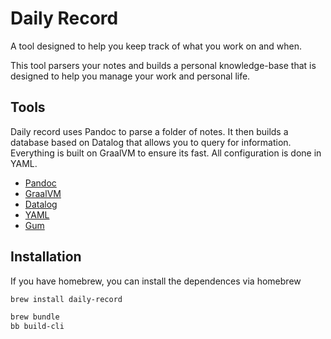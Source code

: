 * Daily Record

A tool designed to help you keep track of what you work on and when.

This tool parsers your notes and builds a personal knowledge-base that
is designed to help you manage your work and personal life.

** Tools

Daily record uses Pandoc to parse a folder of notes. It then builds a
database based on Datalog that allows you to query for
information. Everything is built on GraalVM to ensure its fast. All
configuration is done in YAML.

- [[https://pandoc.org/][Pandoc]]
- [[https://www.graalvm.org/][GraalVM]]
- [[https://github.com/juji-io/datalevin][Datalog]]
- [[https://yaml.org/][YAML]]
- [[https://github.com/charmbracelet/gum][Gum]]

** Installation

If you have homebrew, you can install the dependences via homebrew

#+BEGIN_SRC bash
brew install daily-record

#+END_SRC



#+BEGIN_SRC bash
brew bundle
bb build-cli
#+END_SRC
